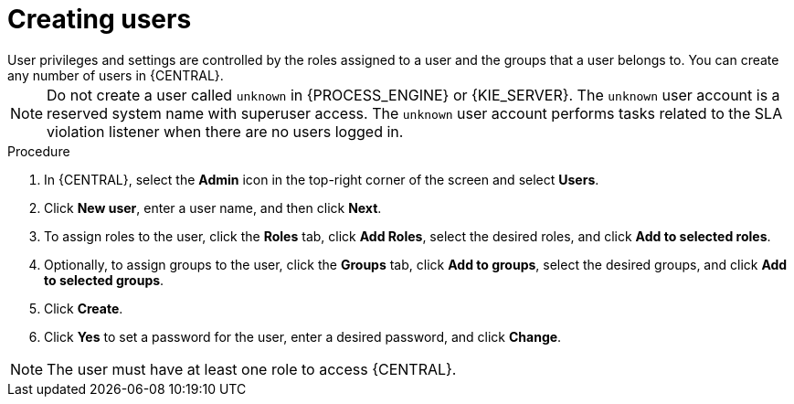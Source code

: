 [id='business-central-settings-creating-new-users-proc']
= Creating users
User privileges and settings are controlled by the roles assigned to a user and the groups that a user belongs to. You can create any number of users in {CENTRAL}.

[NOTE]
====
Do not create a user called `unknown` in {PROCESS_ENGINE} or {KIE_SERVER}. The `unknown` user account is a reserved system name with superuser access. The `unknown` user account performs tasks related to the SLA violation listener when there are no users logged in.
====

.Procedure
. In {CENTRAL}, select the *Admin* icon in the top-right corner of the screen and select *Users*.
. Click *New user*, enter a user name, and then click *Next*.
. To assign roles to the user, click the *Roles* tab, click *Add Roles*, select the desired roles, and click *Add to selected roles*.
. Optionally, to assign groups to the user, click the *Groups* tab, click *Add to groups*, select the desired groups, and click *Add to selected groups*.
. Click *Create*.
. Click *Yes* to set a password for the user, enter a desired password, and click *Change*.

[NOTE]
====
The user must have at least one role to access {CENTRAL}.
====
